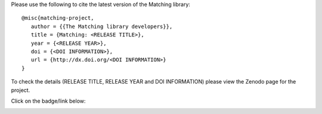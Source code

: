 Please use the following to cite the latest version of the Matching library::

   @misc{matching-project,
      author = {{The Matching library developers}},
      title = {Matching: <RELEASE TITLE>},
      year = {<RELEASE YEAR>},
      doi = {<DOI INFORMATION>},
      url = {http://dx.doi.org/<DOI INFORMATION>}
   }

To check the details (RELEASE TITLE, RELEASE YEAR and DOI INFORMATION) please
view the Zenodo page for the project.

Click on the badge/link below:

.. image:: https://zenodo.org/badge/119597240.svg
   :target: https://zenodo.org/badge/latestdoi/119597240
